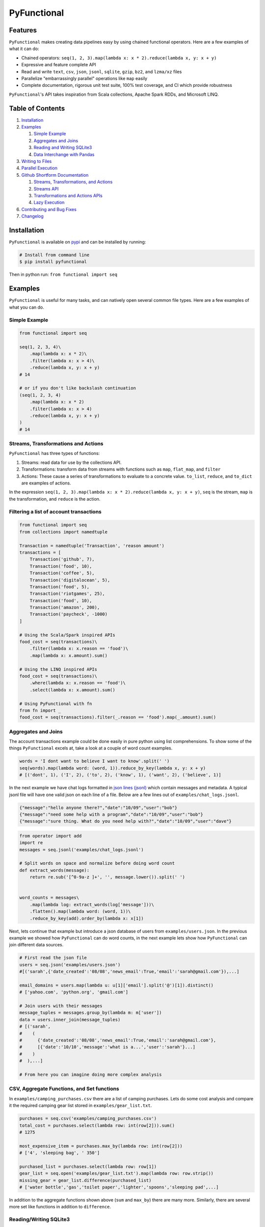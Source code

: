 PyFunctional
============

|TravisCI| |Coverage by codecov.io| |ReadTheDocs| |PyPI version| |Gitter|

Features
--------

``PyFunctional`` makes creating data pipelines easy by using chained functional operators. Here are a few examples of what it can do:

-  Chained operators: ``seq(1, 2, 3).map(lambda x: x * 2).reduce(lambda x, y: x + y)``
-  Expressive and feature complete API
-  Read and write ``text``, ``csv``, ``json``, ``jsonl``, ``sqlite``, ``gzip``, ``bz2``, and ``lzma/xz`` files
-  Parallelize "embarrassingly parallel" operations like ``map`` easily
-  Complete documentation, rigorous unit test suite, 100% test coverage, and CI which provide robustness

``PyFunctional``'s API takes inspiration from Scala collections, Apache Spark RDDs, and Microsoft LINQ.

Table of Contents
-----------------

1. `Installation <#installation>`__
2. `Examples <#examples>`__

   1. `Simple Example <#simple-example>`__
   2. `Aggregates and Joins <#aggregates-and-joins>`__
   3. `Reading and Writing SQLite3 <#readingwriting-sqlite3>`__
   4. `Data Interchange with Pandas <https://github.com/EntilZha/PyFunctional/blob/master/examples/PyFunctional-pandas-tutorial.ipynb>`__

3. `Writing to Files <#writing-to-files>`__
4. `Parallel Execution <#parallel-execution>`__
5. `Github Shortform Documentation <#documentation>`__

   1. `Streams, Transformations, and Actions <#streams-transformations-and-actions>`__
   2. `Streams API <#streams-api>`__
   3. `Transformations and Actions APIs <#transformations-and-actions-apis>`__
   4. `Lazy Execution <#lazy-execution>`__

6. `Contributing and Bug Fixes <#contributing-and-bug-fixes>`__
7. `Changelog <https://github.com/EntilZha/PyFunctional/blob/master/CHANGELOG.md>`__

Installation
------------

``PyFunctional`` is available on `pypi <https://pypi.python.org/pypi/PyFunctional>`__ and can be installed by running:

.. code:: bash

    # Install from command line
    $ pip install pyfunctional

Then in python run: ``from functional import seq``

Examples
--------

``PyFunctional`` is useful for many tasks, and can natively open several common file types. Here are a few examples of what you can do.

Simple Example
~~~~~~~~~~~~~~

.. code:: python

    from functional import seq

    seq(1, 2, 3, 4)\
        .map(lambda x: x * 2)\
        .filter(lambda x: x > 4)\
        .reduce(lambda x, y: x + y)
    # 14

    # or if you don't like backslash continuation
    (seq(1, 2, 3, 4)
        .map(lambda x: x * 2)
        .filter(lambda x: x > 4)
        .reduce(lambda x, y: x + y)
    )
    # 14

Streams, Transformations and Actions
~~~~~~~~~~~~~~~~~~~~~~~~~~~~~~~~~~~~

``PyFunctional`` has three types of functions:

1. Streams: read data for use by the collections API.
2. Transformations: transform data from streams with functions such as ``map``, ``flat_map``, and ``filter``
3. Actions: These cause a series of transformations to evaluate to a concrete value. ``to_list``, ``reduce``, and ``to_dict`` are examples of actions.

In the expression ``seq(1, 2, 3).map(lambda x: x * 2).reduce(lambda x, y: x + y)``, ``seq`` is the stream, ``map`` is the transformation, and ``reduce`` is the action.

Filtering a list of account transactions
~~~~~~~~~~~~~~~~~~~~~~~~~~~~~~~~~~~~~~~~

.. code:: python

    from functional import seq
    from collections import namedtuple

    Transaction = namedtuple('Transaction', 'reason amount')
    transactions = [
        Transaction('github', 7),
        Transaction('food', 10),
        Transaction('coffee', 5),
        Transaction('digitalocean', 5),
        Transaction('food', 5),
        Transaction('riotgames', 25),
        Transaction('food', 10),
        Transaction('amazon', 200),
        Transaction('paycheck', -1000)
    ]

    # Using the Scala/Spark inspired APIs
    food_cost = seq(transactions)\
        .filter(lambda x: x.reason == 'food')\
        .map(lambda x: x.amount).sum()

    # Using the LINQ inspired APIs
    food_cost = seq(transactions)\
        .where(lambda x: x.reason == 'food')\
        .select(lambda x: x.amount).sum()

    # Using PyFunctional with fn
    from fn import _
    food_cost = seq(transactions).filter(_.reason == 'food').map(_.amount).sum()

Aggregates and Joins
~~~~~~~~~~~~~~~~~~~~

The account transactions example could be done easily in pure python using list comprehensions. To show some of the things ``PyFunctional`` excels at, take a look at a couple of word count examples.

.. code:: python

    words = 'I dont want to believe I want to know'.split(' ')
    seq(words).map(lambda word: (word, 1)).reduce_by_key(lambda x, y: x + y)
    # [('dont', 1), ('I', 2), ('to', 2), ('know', 1), ('want', 2), ('believe', 1)]

In the next example we have chat logs formatted in `json lines (jsonl) <http://jsonlines.org/>`__ which contain messages and metadata. A typical jsonl file will have one valid json on each line of a file. Below are a few lines out of ``examples/chat_logs.jsonl``.

.. code:: json

    {"message":"hello anyone there?","date":"10/09","user":"bob"}
    {"message":"need some help with a program","date":"10/09","user":"bob"}
    {"message":"sure thing. What do you need help with?","date":"10/09","user":"dave"}

.. code:: python

    from operator import add
    import re
    messages = seq.jsonl('examples/chat_logs.jsonl')

    # Split words on space and normalize before doing word count
    def extract_words(message):
        return re.sub('[^0-9a-z ]+', '', message.lower()).split(' ')


    word_counts = messages\
        .map(lambda log: extract_words(log['message']))\
        .flatten().map(lambda word: (word, 1))\
        .reduce_by_key(add).order_by(lambda x: x[1])

Next, lets continue that example but introduce a json database of users from ``examples/users.json``. In the previous example we showed how ``PyFunctional`` can do word counts, in the next example lets show how ``PyFunctional`` can join different data sources.

.. code:: python

    # First read the json file
    users = seq.json('examples/users.json')
    #[('sarah',{'date_created':'08/08','news_email':True,'email':'sarah@gmail.com'}),...]

    email_domains = users.map(lambda u: u[1]['email'].split('@')[1]).distinct()
    # ['yahoo.com', 'python.org', 'gmail.com']

    # Join users with their messages
    message_tuples = messages.group_by(lambda m: m['user'])
    data = users.inner_join(message_tuples)
    # [('sarah',
    #    (
    #      {'date_created':'08/08','news_email':True,'email':'sarah@gmail.com'},
    #      [{'date':'10/10','message':'what is a...','user':'sarah'}...]
    #    )
    #  ),...]

    # From here you can imagine doing more complex analysis

CSV, Aggregate Functions, and Set functions
~~~~~~~~~~~~~~~~~~~~~~~~~~~~~~~~~~~~~~~~~~~

In ``examples/camping_purchases.csv`` there are a list of camping purchases. Lets do some cost analysis and compare it the required camping gear list stored in ``examples/gear_list.txt``.

.. code:: python

    purchases = seq.csv('examples/camping_purchases.csv')
    total_cost = purchases.select(lambda row: int(row[2])).sum()
    # 1275

    most_expensive_item = purchases.max_by(lambda row: int(row[2]))
    # ['4', 'sleeping bag', ' 350']

    purchased_list = purchases.select(lambda row: row[1])
    gear_list = seq.open('examples/gear_list.txt').map(lambda row: row.strip())
    missing_gear = gear_list.difference(purchased_list)
    # ['water bottle','gas','toilet paper','lighter','spoons','sleeping pad',...]

In addition to the aggregate functions shown above (``sum`` and ``max_by``) there are many more. Similarly, there are several more set like functions in addition to ``difference``.

Reading/Writing SQLite3
~~~~~~~~~~~~~~~~~~~~~~~

``PyFunctional`` can read and write to SQLite3 database files. In the example below, users are read from ``examples/users.db`` which stores them as rows with columns ``id:Int`` and ``name:String``.

.. code:: python

    db_path = 'examples/users.db'
    users = seq.sqlite3(db_path, 'select * from user').to_list()
    # [(1, 'Tom'), (2, 'Jack'), (3, 'Jane'), (4, 'Stephan')]]

    sorted_users = seq.sqlite3(db_path, 'select * from user order by name').to_list()
    # [(2, 'Jack'), (3, 'Jane'), (4, 'Stephan'), (1, 'Tom')]

Writing to a SQLite3 database is similarly easy

.. code:: python

    import sqlite3
    from collections import namedtuple

    with sqlite3.connect(':memory:') as conn:
        conn.execute('CREATE TABLE user (id INT, name TEXT)')
        conn.commit()
        User = namedtuple('User', 'id name')

        # Write using a specific query
        seq([(1, 'pedro'), (2, 'fritz')]).to_sqlite3(conn, 'INSERT INTO user (id, name) VALUES (?, ?)')

        # Write by inserting values positionally from a tuple/list into named table
        seq([(3, 'sam'), (4, 'stan')]).to_sqlite3(conn, 'user')

        # Write by inferring schema from namedtuple
        seq([User(name='tom', id=5), User(name='keiga', id=6)]).to_sqlite3(conn, 'user')

        # Write by inferring schema from dict
        seq([dict(name='david', id=7), dict(name='jordan', id=8)]).to_sqlite3(conn, 'user')

        # Read everything back to make sure it wrote correctly
        print(list(conn.execute('SELECT * FROM user')))

        # [(1, 'pedro'), (2, 'fritz'), (3, 'sam'), (4, 'stan'), (5, 'tom'), (6, 'keiga'), (7, 'david'), (8, 'jordan')]

Writing to files
----------------

Just as ``PyFunctional`` can read from ``csv``, ``json``, ``jsonl``, ``sqlite3``, and text files, it can also write them. For complete API documentation see the collections API table or the official docs.

Compressed Files
~~~~~~~~~~~~~~~~

``PyFunctional`` will auto-detect files compressed with ``gzip``, ``lzma/xz``, and ``bz2``. This is done by examining the first several bytes of the file to determine if it is compressed so therefore requires no code changes to work.

To write compressed files, every ``to_`` function has a parameter ``compression`` which can be set to the default ``None`` for no compression, ``gzip`` or ``gz`` for gzip compression, ``lzma`` or ``xz`` for lzma compression, and ``bz2`` for bz2 compression.

Parallel Execution
~~~~~~~~~~~~~~~~~~

The only change required to enable parallelism is to import ``from functional import pseq`` instead of ``from functional import seq`` and use ``pseq`` where you would use ``seq``. The following operations are run in parallel with more to be implemented in a future release:

-  ``map``/``select``
-  ``filter``/``filter_not``/``where``
-  ``flat_map``

Parallelization uses python ``multiprocessing`` and squashes chains of embarrassingly parallel operations to reduce overhead costs. For example, a sequence of maps and filters would be executed all at once rather than in multiple loops using ``multiprocessing``

Documentation
-------------

Shortform documentation is below and full documentation is at `docs.pyfunctional.org <docs.pyfunctional.org/en/latest/functional.html>`__.

Streams API
~~~~~~~~~~~

All of ``PyFunctional`` streams can be accessed through the ``seq`` object. The primary way to create a stream is by calling ``seq`` with an iterable. The ``seq`` callable is smart and is able to accept multiple types of parameters as shown in the examples below.

.. code:: python

    # Passing a list
    seq([1, 1, 2, 3]).to_set()
    # [1, 2, 3]

    # Passing direct arguments
    seq(1, 1, 2, 3).map(lambda x: x).to_list()
    # [1, 1, 2, 3]

    # Passing a single value
    seq(1).map(lambda x: -x).to_list()
    # [-1]

``seq`` also provides entry to other streams as attribute functions as shown below.

.. code:: python

    # number range
    seq.range(10)

    # text file
    seq.open('filepath')

    # json file
    seq.json('filepath')

    # jsonl file
    seq.jsonl('filepath')

    # csv file
    seq.csv('filepath')
    seq.csv_dict_reader('filepath')

    # sqlite3 db and sql query
    seq.sqlite3('filepath', 'select * from data')

For more information on the parameters that these functions can take, reference the `streams documentation <http://docs.pyfunctional.org/en/latest/functional.html#module-functional.streams>`__

Transformations and Actions APIs
~~~~~~~~~~~~~~~~~~~~~~~~~~~~~~~~

Below is the complete list of functions which can be called on a stream object from ``seq``. For complete documentation reference `transformation and actions API <http://docs.pyfunctional.org/en/latest/functional.html#module-functional.pipeline>`__.

+-------------------------------------------------------------------------------+----------------------------------------------------------------------------------------------------------------------------------------------------------------------------------------------------------+------------------+
| Function                                                                      | Description                                                                                                                                                                                              | Type             |
+===============================================================================+==========================================================================================================================================================================================================+==================+
| ``map(func)/select(func)``                                                    | Maps ``func`` onto elements of sequence                                                                                                                                                                  | transformation   |
+-------------------------------------------------------------------------------+----------------------------------------------------------------------------------------------------------------------------------------------------------------------------------------------------------+------------------+
| ``starmap(func)/smap(func)``                                                  | Apply ``func`` to sequence with ``itertools.starmap``                                                                                                                                                    | transformation   |
+-------------------------------------------------------------------------------+----------------------------------------------------------------------------------------------------------------------------------------------------------------------------------------------------------+------------------+
| ``filter(func)/where(func)``                                                  | Filters elements of sequence to only those where ``func(element)`` is ``True``                                                                                                                           | transformation   |
+-------------------------------------------------------------------------------+----------------------------------------------------------------------------------------------------------------------------------------------------------------------------------------------------------+------------------+
| ``filter_not(func)``                                                          | Filters elements of sequence to only those where ``func(element)`` is ``False``                                                                                                                          | transformation   |
+-------------------------------------------------------------------------------+----------------------------------------------------------------------------------------------------------------------------------------------------------------------------------------------------------+------------------+
| ``flatten()``                                                                 | Flattens sequence of lists to a single sequence                                                                                                                                                          | transformation   |
+-------------------------------------------------------------------------------+----------------------------------------------------------------------------------------------------------------------------------------------------------------------------------------------------------+------------------+
| ``flat_map(func)``                                                            | ``func`` must return an iterable. Maps ``func`` to each element, then merges the result to one flat sequence                                                                                             | transformation   |
+-------------------------------------------------------------------------------+----------------------------------------------------------------------------------------------------------------------------------------------------------------------------------------------------------+------------------+
| ``group_by(func)``                                                            | Groups sequence into ``(key, value)`` pairs where ``key=func(element)`` and ``value`` is from the original sequence                                                                                      | transformation   |
+-------------------------------------------------------------------------------+----------------------------------------------------------------------------------------------------------------------------------------------------------------------------------------------------------+------------------+
| ``group_by_key()``                                                            | Groups sequence of ``(key, value)`` pairs by ``key``                                                                                                                                                     | transformation   |
+-------------------------------------------------------------------------------+----------------------------------------------------------------------------------------------------------------------------------------------------------------------------------------------------------+------------------+
| ``reduce_by_key(func)``                                                       | Reduces list of ``(key, value)`` pairs using ``func``                                                                                                                                                    | transformation   |
+-------------------------------------------------------------------------------+----------------------------------------------------------------------------------------------------------------------------------------------------------------------------------------------------------+------------------+
| ``count_by_key()``                                                            | Counts occurrences of each ``key`` in list of ``(key, value)`` pairs                                                                                                                                     | transformation   |
+-------------------------------------------------------------------------------+----------------------------------------------------------------------------------------------------------------------------------------------------------------------------------------------------------+------------------+
| ``count_by_value()``                                                          | Counts occurrence of each value in a list                                                                                                                                                                | transformation   |
+-------------------------------------------------------------------------------+----------------------------------------------------------------------------------------------------------------------------------------------------------------------------------------------------------+------------------+
| ``union(other)``                                                              | Union of unique elements in sequence and ``other``                                                                                                                                                       | transformation   |
+-------------------------------------------------------------------------------+----------------------------------------------------------------------------------------------------------------------------------------------------------------------------------------------------------+------------------+
| ``intersection(other)``                                                       | Intersection of unique elements in sequence and ``other``                                                                                                                                                | transformation   |
+-------------------------------------------------------------------------------+----------------------------------------------------------------------------------------------------------------------------------------------------------------------------------------------------------+------------------+
| ``difference(other)``                                                         | New sequence with unique elements present in sequence but not in ``other``                                                                                                                               | transformation   |
+-------------------------------------------------------------------------------+----------------------------------------------------------------------------------------------------------------------------------------------------------------------------------------------------------+------------------+
| ``symmetric_difference(other)``                                               | New sequence with unique elements present in sequence or ``other``, but not both                                                                                                                         | transformation   |
+-------------------------------------------------------------------------------+----------------------------------------------------------------------------------------------------------------------------------------------------------------------------------------------------------+------------------+
| ``distinct()``                                                                | Returns distinct elements of sequence. Elements must be hashable                                                                                                                                         | transformation   |
+-------------------------------------------------------------------------------+----------------------------------------------------------------------------------------------------------------------------------------------------------------------------------------------------------+------------------+
| ``distinct_by(func)``                                                         | Returns distinct elements of sequence using ``func`` as a key                                                                                                                                            | transformation   |
+-------------------------------------------------------------------------------+----------------------------------------------------------------------------------------------------------------------------------------------------------------------------------------------------------+------------------+
| ``drop(n)``                                                                   | Drop the first ``n`` elements of the sequence                                                                                                                                                            | transformation   |
+-------------------------------------------------------------------------------+----------------------------------------------------------------------------------------------------------------------------------------------------------------------------------------------------------+------------------+
| ``drop_right(n)``                                                             | Drop the last ``n`` elements of the sequence                                                                                                                                                             | transformation   |
+-------------------------------------------------------------------------------+----------------------------------------------------------------------------------------------------------------------------------------------------------------------------------------------------------+------------------+
| ``drop_while(func)``                                                          | Drop elements while ``func`` evaluates to ``True``, then returns the rest                                                                                                                                | transformation   |
+-------------------------------------------------------------------------------+----------------------------------------------------------------------------------------------------------------------------------------------------------------------------------------------------------+------------------+
| ``take(n)``                                                                   | Returns sequence of first ``n`` elements                                                                                                                                                                 | transformation   |
+-------------------------------------------------------------------------------+----------------------------------------------------------------------------------------------------------------------------------------------------------------------------------------------------------+------------------+
| ``take_while(func)``                                                          | Take elements while ``func`` evaluates to ``True``, then drops the rest                                                                                                                                  | transformation   |
+-------------------------------------------------------------------------------+----------------------------------------------------------------------------------------------------------------------------------------------------------------------------------------------------------+------------------+
| ``init()``                                                                    | Returns sequence without the last element                                                                                                                                                                | transformation   |
+-------------------------------------------------------------------------------+----------------------------------------------------------------------------------------------------------------------------------------------------------------------------------------------------------+------------------+
| ``tail()``                                                                    | Returns sequence without the first element                                                                                                                                                               | transformation   |
+-------------------------------------------------------------------------------+----------------------------------------------------------------------------------------------------------------------------------------------------------------------------------------------------------+------------------+
| ``inits()``                                                                   | Returns consecutive inits of sequence                                                                                                                                                                    | transformation   |
+-------------------------------------------------------------------------------+----------------------------------------------------------------------------------------------------------------------------------------------------------------------------------------------------------+------------------+
| ``tails()``                                                                   | Returns consecutive tails of sequence                                                                                                                                                                    | transformation   |
+-------------------------------------------------------------------------------+----------------------------------------------------------------------------------------------------------------------------------------------------------------------------------------------------------+------------------+
| ``zip(other)``                                                                | Zips the sequence with ``other``                                                                                                                                                                         | transformation   |
+-------------------------------------------------------------------------------+----------------------------------------------------------------------------------------------------------------------------------------------------------------------------------------------------------+------------------+
| ``zip_with_index(start=0)``                                                   | Zips the sequence with the index starting at ``start`` on the right side                                                                                                                                 | transformation   |
+-------------------------------------------------------------------------------+----------------------------------------------------------------------------------------------------------------------------------------------------------------------------------------------------------+------------------+
| ``enumerate(start=0)``                                                        | Zips the sequence with the index starting at ``start`` on the left side                                                                                                                                  | transformation   |
+-------------------------------------------------------------------------------+----------------------------------------------------------------------------------------------------------------------------------------------------------------------------------------------------------+------------------+
| ``cartesian(*iterables, repeat=1)``                                           | Returns cartesian product from itertools.product                                                                                                                                                         | transformation   |
+-------------------------------------------------------------------------------+----------------------------------------------------------------------------------------------------------------------------------------------------------------------------------------------------------+------------------+
| ``inner_join(other)``                                                         | Returns inner join of sequence with other. Must be a sequence of ``(key, value)`` pairs                                                                                                                  | transformation   |
+-------------------------------------------------------------------------------+----------------------------------------------------------------------------------------------------------------------------------------------------------------------------------------------------------+------------------+
| ``outer_join(other)``                                                         | Returns outer join of sequence with other. Must be a sequence of ``(key, value)`` pairs                                                                                                                  | transformation   |
+-------------------------------------------------------------------------------+----------------------------------------------------------------------------------------------------------------------------------------------------------------------------------------------------------+------------------+
| ``left_join(other)``                                                          | Returns left join of sequence with other. Must be a sequence of ``(key, value)`` pairs                                                                                                                   | transformation   |
+-------------------------------------------------------------------------------+----------------------------------------------------------------------------------------------------------------------------------------------------------------------------------------------------------+------------------+
| ``right_join(other)``                                                         | Returns right join of sequence with other. Must be a sequence of ``(key, value)`` pairs                                                                                                                  | transformation   |
+-------------------------------------------------------------------------------+----------------------------------------------------------------------------------------------------------------------------------------------------------------------------------------------------------+------------------+
| ``join(other, join_type='inner')``                                            | Returns join of sequence with other as specified by ``join_type``. Must be a sequence of ``(key, value)`` pairs                                                                                          | transformation   |
+-------------------------------------------------------------------------------+----------------------------------------------------------------------------------------------------------------------------------------------------------------------------------------------------------+------------------+
| ``partition(func)``                                                           | Partitions the sequence into elements which satisfy ``func(element)`` and those that don't                                                                                                               | transformation   |
+-------------------------------------------------------------------------------+----------------------------------------------------------------------------------------------------------------------------------------------------------------------------------------------------------+------------------+
| ``grouped(size)``                                                             | Partitions the elements into groups of size ``size``                                                                                                                                                     | transformation   |
+-------------------------------------------------------------------------------+----------------------------------------------------------------------------------------------------------------------------------------------------------------------------------------------------------+------------------+
| ``sorted(key=None, reverse=False)/order_by(func)``                            | Returns elements sorted according to python ``sorted``                                                                                                                                                   | transformation   |
+-------------------------------------------------------------------------------+----------------------------------------------------------------------------------------------------------------------------------------------------------------------------------------------------------+------------------+
| ``reverse()``                                                                 | Returns the reversed sequence                                                                                                                                                                            | transformation   |
+-------------------------------------------------------------------------------+----------------------------------------------------------------------------------------------------------------------------------------------------------------------------------------------------------+------------------+
| ``slice(start, until)``                                                       | Sequence starting at ``start`` and including elements up to ``until``                                                                                                                                    | transformation   |
+-------------------------------------------------------------------------------+----------------------------------------------------------------------------------------------------------------------------------------------------------------------------------------------------------+------------------+
| ``head()`` / ``first()``                                                      | Returns first element in sequence                                                                                                                                                                        | action           |
+-------------------------------------------------------------------------------+----------------------------------------------------------------------------------------------------------------------------------------------------------------------------------------------------------+------------------+
| ``head_option()``                                                             | Returns first element in sequence or ``None`` if its empty                                                                                                                                               | action           |
+-------------------------------------------------------------------------------+----------------------------------------------------------------------------------------------------------------------------------------------------------------------------------------------------------+------------------+
| ``last()``                                                                    | Returns last element in sequence                                                                                                                                                                         | action           |
+-------------------------------------------------------------------------------+----------------------------------------------------------------------------------------------------------------------------------------------------------------------------------------------------------+------------------+
| ``last_option()``                                                             | Returns last element in sequence or ``None`` if its empty                                                                                                                                                | action           |
+-------------------------------------------------------------------------------+----------------------------------------------------------------------------------------------------------------------------------------------------------------------------------------------------------+------------------+
| ``len()`` / ``size()``                                                        | Returns length of sequence                                                                                                                                                                               | action           |
+-------------------------------------------------------------------------------+----------------------------------------------------------------------------------------------------------------------------------------------------------------------------------------------------------+------------------+
| ``count(func)``                                                               | Returns count of elements in sequence where ``func(element)`` is True                                                                                                                                    | action           |
+-------------------------------------------------------------------------------+----------------------------------------------------------------------------------------------------------------------------------------------------------------------------------------------------------+------------------+
| ``empty()``                                                                   | Returns ``True`` if the sequence has zero length                                                                                                                                                         | action           |
+-------------------------------------------------------------------------------+----------------------------------------------------------------------------------------------------------------------------------------------------------------------------------------------------------+------------------+
| ``non_empty()``                                                               | Returns ``True`` if sequence has non-zero length                                                                                                                                                         | action           |
+-------------------------------------------------------------------------------+----------------------------------------------------------------------------------------------------------------------------------------------------------------------------------------------------------+------------------+
| ``all()``                                                                     | Returns ``True`` if all elements in sequence are truthy                                                                                                                                                  | action           |
+-------------------------------------------------------------------------------+----------------------------------------------------------------------------------------------------------------------------------------------------------------------------------------------------------+------------------+
| ``exists(func)``                                                              | Returns ``True`` if ``func(element)`` for any element in the sequence is ``True``                                                                                                                        | action           |
+-------------------------------------------------------------------------------+----------------------------------------------------------------------------------------------------------------------------------------------------------------------------------------------------------+------------------+
| ``for_all(func)``                                                             | Returns ``True`` if ``func(element)`` is ``True`` for all elements in the sequence                                                                                                                       | action           |
+-------------------------------------------------------------------------------+----------------------------------------------------------------------------------------------------------------------------------------------------------------------------------------------------------+------------------+
| ``find(func)``                                                                | Returns the element that first evaluates ``func(element)`` to ``True``                                                                                                                                   | action           |
+-------------------------------------------------------------------------------+----------------------------------------------------------------------------------------------------------------------------------------------------------------------------------------------------------+------------------+
| ``any()``                                                                     | Returns ``True`` if any element in sequence is truthy                                                                                                                                                    | action           |
+-------------------------------------------------------------------------------+----------------------------------------------------------------------------------------------------------------------------------------------------------------------------------------------------------+------------------+
| ``max()``                                                                     | Returns maximal element in sequence                                                                                                                                                                      | action           |
+-------------------------------------------------------------------------------+----------------------------------------------------------------------------------------------------------------------------------------------------------------------------------------------------------+------------------+
| ``min()``                                                                     | Returns minimal element in sequence                                                                                                                                                                      | action           |
+-------------------------------------------------------------------------------+----------------------------------------------------------------------------------------------------------------------------------------------------------------------------------------------------------+------------------+
| ``max_by(func)``                                                              | Returns element with maximal value ``func(element)``                                                                                                                                                     | action           |
+-------------------------------------------------------------------------------+----------------------------------------------------------------------------------------------------------------------------------------------------------------------------------------------------------+------------------+
| ``min_by(func)``                                                              | Returns element with minimal value ``func(element)``                                                                                                                                                     | action           |
+-------------------------------------------------------------------------------+----------------------------------------------------------------------------------------------------------------------------------------------------------------------------------------------------------+------------------+
| ``sum()/sum(projection)``                                                     | Returns the sum of elements possibly using a projection                                                                                                                                                  | action           |
+-------------------------------------------------------------------------------+----------------------------------------------------------------------------------------------------------------------------------------------------------------------------------------------------------+------------------+
| ``product()/product(projection)``                                             | Returns the product of elements possibly using a projection                                                                                                                                              | action           |
+-------------------------------------------------------------------------------+----------------------------------------------------------------------------------------------------------------------------------------------------------------------------------------------------------+------------------+
| ``average()/average(projection)``                                             | Returns the average of elements possibly using a projection                                                                                                                                              | action           |
+-------------------------------------------------------------------------------+----------------------------------------------------------------------------------------------------------------------------------------------------------------------------------------------------------+------------------+
| ``aggregate(func)/aggregate(seed, func)/aggregate(seed, func, result_map)``   | Aggregate using ``func`` starting with ``seed`` or first element of list then apply ``result_map`` to the result                                                                                         | action           |
+-------------------------------------------------------------------------------+----------------------------------------------------------------------------------------------------------------------------------------------------------------------------------------------------------+------------------+
| ``fold_left(zero_value, func)``                                               | Reduces element from left to right using ``func`` and initial value ``zero_value``                                                                                                                       | action           |
+-------------------------------------------------------------------------------+----------------------------------------------------------------------------------------------------------------------------------------------------------------------------------------------------------+------------------+
| ``fold_right(zero_value, func)``                                              | Reduces element from right to left using ``func`` and initial value ``zero_value``                                                                                                                       | action           |
+-------------------------------------------------------------------------------+----------------------------------------------------------------------------------------------------------------------------------------------------------------------------------------------------------+------------------+
| ``make_string(separator)``                                                    | Returns string with ``separator`` between each ``str(element)``                                                                                                                                          | action           |
+-------------------------------------------------------------------------------+----------------------------------------------------------------------------------------------------------------------------------------------------------------------------------------------------------+------------------+
| ``dict(default=None)`` / ``to_dict(default=None)``                            | Converts a sequence of ``(Key, Value)`` pairs to a ``dictionary``. If ``default`` is not None, it must be a value or zero argument callable which will be used to create a ``collections.defaultdict``   | action           |
+-------------------------------------------------------------------------------+----------------------------------------------------------------------------------------------------------------------------------------------------------------------------------------------------------+------------------+
| ``list()`` / ``to_list()``                                                    | Converts sequence to a list                                                                                                                                                                              | action           |
+-------------------------------------------------------------------------------+----------------------------------------------------------------------------------------------------------------------------------------------------------------------------------------------------------+------------------+
| ``set() / to_set()``                                                          | Converts sequence to a set                                                                                                                                                                               | action           |
+-------------------------------------------------------------------------------+----------------------------------------------------------------------------------------------------------------------------------------------------------------------------------------------------------+------------------+
| ``to_file(path)``                                                             | Saves the sequence to a file at path with each element on a newline                                                                                                                                      | action           |
+-------------------------------------------------------------------------------+----------------------------------------------------------------------------------------------------------------------------------------------------------------------------------------------------------+------------------+
| ``to_csv(path)``                                                              | Saves the sequence to a csv file at path with each element representing a row                                                                                                                            | action           |
+-------------------------------------------------------------------------------+----------------------------------------------------------------------------------------------------------------------------------------------------------------------------------------------------------+------------------+
| ``to_jsonl(path)``                                                            | Saves the sequence to a jsonl file with each element being transformed to json and printed to a new line                                                                                                 | action           |
+-------------------------------------------------------------------------------+----------------------------------------------------------------------------------------------------------------------------------------------------------------------------------------------------------+------------------+
| ``to_json(path)``                                                             | Saves the sequence to a json file. The contents depend on if the json root is an array or dictionary                                                                                                     | action           |
+-------------------------------------------------------------------------------+----------------------------------------------------------------------------------------------------------------------------------------------------------------------------------------------------------+------------------+
| ``to_sqlite3(conn, tablename_or_query, *args, **kwargs)``                     | Save the sequence to a SQLite3 db. The target table must be created in advance.                                                                                                                          | action           |
+-------------------------------------------------------------------------------+----------------------------------------------------------------------------------------------------------------------------------------------------------------------------------------------------------+------------------+
| ``to_pandas(columns=None)``                                                   | Converts the sequence to a pandas DataFrame                                                                                                                                                              | action           |
+-------------------------------------------------------------------------------+----------------------------------------------------------------------------------------------------------------------------------------------------------------------------------------------------------+------------------+
| ``cache()``                                                                   | Forces evaluation of sequence immediately and caches the result                                                                                                                                          | action           |
+-------------------------------------------------------------------------------+----------------------------------------------------------------------------------------------------------------------------------------------------------------------------------------------------------+------------------+
| ``for_each(func)``                                                            | Executes ``func`` on each element of the sequence                                                                                                                                                        | action           |
+-------------------------------------------------------------------------------+----------------------------------------------------------------------------------------------------------------------------------------------------------------------------------------------------------+------------------+

Lazy Execution
~~~~~~~~~~~~~~

Whenever possible, ``PyFunctional`` will compute lazily. This is accomplished by tracking the list of transformations that have been applied to the sequence and only evaluating them when an action is called. In ``PyFunctional`` this is called tracking lineage. This is also responsible for the
ability for ``PyFunctional`` to cache results of computation to prevent expensive re-computation. This is predominantly done to preserve sensible behavior and used sparingly. For example, calling ``size()`` will cache the underlying sequence. If this was not done and the input was an iterator, then
further calls would operate on an expired iterator since it was used to compute the length. Similarly, ``repr`` also caches since it is most often used during interactive sessions where its undesirable to keep recomputing the same value. Below are some examples of inspecting lineage.

.. code:: python

    def times_2(x):
        print(x)
        return 2 * x
    elements = seq(1, 1, 2, 3, 4).map(times_2).distinct()
    elements._lineage
    # Lineage: sequence -> map(times_2) -> distinct

    l_elements = elements.to_list()
    # Prints: 1
    # Prints: 1
    # Prints: 2
    # Prints: 3
    # Prints: 4

    elements._lineage
    # Lineage: sequence -> map(times_2) -> distinct -> cache

    l_elements = elements.to_list()
    # The cached result is returned so times_2 is not called and nothing is printed

Files are given special treatment if opened through the ``seq.open`` and related APIs. ``functional.util.ReusableFile`` implements a wrapper around the standard python file to support multiple iteration over a single file object while correctly handling iteration termination and file closing.

Road Map Idea
-------------

-  SQL based query planner and interpreter
-  ``_`` lambda operator
-  Prepare for ``1.0`` next release

Contributing and Bug Fixes
--------------------------

Any contributions or bug reports are welcome. Thus far, there is a 100% acceptance rate for pull requests and contributors have offered valuable feedback and critique on code. It is great to hear from users of the package, especially what it is used for, what works well, and what could be improved.

To contribute, create a fork of ``PyFunctional``, make your changes, then make sure that they pass when running on `TravisCI <travis-ci.org>`__ (you may need to sign up for an account and link Github). In order to be merged, all pull requests must:

-  Pass all the unit tests
-  Pass all the pylint tests, or ignore warnings with explanation of why its correct to do so
-  Achieve 100% test coverage on `coveralls.io <coveralls.io/github/EntilZha/PyFunctional>`__)
-  Edit the ``CHANGELOG.md`` file in the ``Next Release`` heading with changes

Contact
-------

`Gitter for chat <https://gitter.im/EntilZha/PyFunctional>`__

Supported Python Versions
-------------------------

``PyFunctional`` supports and is tested against Python 2.7, 3.4.4, 3.5, 3.6, and PyPy

Changelog
---------

`Changelog <https://github.com/EntilZha/PyFunctional/blob/master/CHANGELOG.md>`__

About me
--------

To learn more about me (the author) visit my webpage at `pedrorodriguez.io <http://pedrorodriguez.io>`__.

I am a PhD student in Computer Science at the University of Colorado at Boulder. My research interests include large-scale machine learning, distributed computing, and adjacent fields. I completed my undergraduate degree in Computer Science at UC Berkeley in 2015. I have previously done research in
the UC Berkeley AMPLab with Apache Spark, worked at Trulia as a data scientist, and worked as a data scientist at Oracle Data Cloud this past summer.

I created ``PyFunctional`` while using Python extensively at Trulia, and finding that I missed the ease of use for manipulating data that Spark RDDs and Scala collections have. The project takes the best ideas from these APIs as well as LINQ to provide an easy way to manipulate data when using Scala
is not an option or PySpark is overkill.

Contributors
------------

These people have generously contributed their time to improving ``PyFunctional``

-  `versae <https://github.com/versae>`__
-  `adrian17 <https://github.com/adrian17>`__
-  `lucidfrontier45 <https://github.com/lucidfrontier45>`__
-  `Digenis <https://github.com/Digenis>`__
-  `ChuyuHsu <https://github.com/ChuyuHsu>`__

.. |TravisCI| image:: https://travis-ci.org/EntilZha/PyFunctional.svg?branch=master
   :target: https://travis-ci.org/EntilZha/PyFunctional
.. |Coverage by codecov.io| image:: https://codecov.io/github/EntilZha/PyFunctional/coverage.svg?branch=master
   :target: https://codecov.io/github/EntilZha/PyFunctional?branch=master
.. |ReadTheDocs| image:: https://readthedocs.org/projects/scalafunctional/badge/?version=latest
   :target: http://docs.pyfunctional.org
.. |PyPI version| image:: https://badge.fury.io/py/PyFunctional.svg
   :target: https://badge.fury.io/py/PyFunctional
.. |Gitter| image:: https://badges.gitter.im/Join%20Chat.svg
   :target: https://gitter.im/EntilZha/PyFunctional?utm_source=badge&utm_medium=badge&utm_campaign=pr-badge


